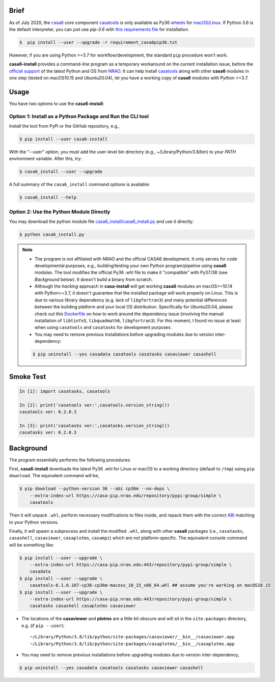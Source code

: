 Brief
=====

As of July 2020, the `casa6 <https://ui.adsabs.harvard.edu/abs/2019arXiv191209439R/abstract>`_ core component `casatools <https://open-bitbucket.nrao.edu/projects/CASA/repos/casa6/browse>`_ is only available as Py36 `wheels <https://packaging.python.org/discussions/wheel-vs-egg>`_ for `macOS/Linux <https://casa-pip.nrao.edu/#browse/browse:pypi-group:casatools>`_.
If Python 3.6 is the default interpreter, you can just use `pip-3.6` with `this requirements file <https://github.com/r-xue/casa6-docker/blob/master/requirements_casa6pip36.txt>`_ for installation.

.. code-block:: console

    $  pip install --user --upgrade -r requirement_casa6pip36.txt

However, if you are using Python >=3.7 for workflow/development, the standard ``pip`` procedure won't work.

**casa6-install** provides a command-line program as a temporary workaround on the current installation issue, before the `official support <https://pypi.org/project/casatools/>`_ of the latest Python and OS from `NRAO <https://casa.nrao.edu/casadocs/casa-5.6.0/introduction/casa6-installation-and-usage>`_.
It can help install `casatools`_ along with other **casa6** modules in one step (tested on macOS10.15 and Ubuntu20.04), let you have a working copy of **casa6** modules with Python >=3.7.


Usage
=====

You have two options to use the **casa6-install**:

Option 1: Install as a Python Package and Run the CLI tool 
----------------------------------------------------------

Install the tool from PyPi or the GitHub repository, e.g., 

.. code-block:: console

    $ pip install --user casa6-install

With the "--user" option, you must add the user-level bin directory (e.g., ~/Library/Python/3.8/bin) to your `PATH` environment variable. After this, try:

.. code-block:: console

    $ casa6_install --user --upgrade

A full summary of the ``casa6_install`` command options is available:

.. code-block:: console

    $ casa6_install --help

Option 2: Use the Python Module Directly
----------------------------------------

You may download the python module file `casa6_install/casa6_install.py <casa6_install/casa6_install.py>`_ and use it directly:

.. code-block:: console

    $ python casa6_install.py


.. note::

    - The program is not affiliated with NRAO and the official CASA6 development. It only serves for code developmental purposes, e.g., building/testing your own Python program/pipeline using **casa6** modules. The tool modifies the official Py36 .whl file to make it "compatible" with Py37/38 (see *Background* below). It doesn't build a binary from scratch.

    - Although the *hacking* approach in **casa-install** will get working **casa6** modules on macOS>=10.14 with Python>=3.7, it doesn't guarantee that the installed package will work properly on Linux. This is due to various library dependency (e.g. lack of ``libgfortran3``) and many potential differences between the building platform and your local OS distribution. Specifically for Ubuntu20.04, please check out this `Dockerfile <https://github.com/r-xue/casa6-docker/blob/master/Dockerfile>`_ on how to work around the dependency issue (involving the manual installation of ``libtinfo5``, ``libquadmath0``, ``libgfortran3``). For this moment, I found no issue at least when using ``casatools`` and ``casatasks`` for development purposes.

    - You may need to remove previous installations before upgrading modules due to version inter-dependency:
    .. code-block:: console

        $ pip uninstall --yes casadata casatools casatasks casaviewer casashell

Smoke Test
==========

.. code-block:: python

    In [1]: import casatasks, casatools
    
    In [2]: print('casatools ver:',casatools.version_string())
    casatools ver: 6.2.0.3

    In [3]: print('casatasks ver:',casatasks.version_string())
    casatasks ver: 6.2.0.3


Background
==========

The program essentially performs the following procedures:

First, **casa6-install** downloads the latest Py36 .whl for Linux or macOS to a working directory (default to ``/tmp``) using ``pip download``. 
The equivalent command will be,

.. _pip download: https://pip.pypa.io/en/stable/reference/pip_download/

.. code-block:: console

    $ pip download --python-version 36 --abi cp36m --no-deps \
        --extra-index-url https://casa-pip.nrao.edu/repository/pypi-group/simple \
        casatools

Then it will unpack ``.whl``, perform necessary modifications to files inside, and repack them with the correct `ABI <https://www.python.org/dev/peps/pep-3149>`_ matching to your Python versions.

Finally, it will spawn a subprocess and install the modified ``.whl``, along with other **casa6** packages (i.e., ``casatasks``, ``casashell``, ``casaviewer``, ``casaplotms``, ``casampi``) which are not platform-specific.
The equivalent console command will be something like:

.. code-block:: console

    $ pip install --user --upgrade \
        --extra-index-url https://casa-pip.nrao.edu:443/repository/pypi-group/simple \
        casadata
    $ pip install --user --upgrade \
        casatools-6.1.0.107-cp36-cp36m-macosx_10_15_x86_64.whl ## assume you're working on macOS10.15
    $ pip install --user --upgrade \
        --extra-index-url https://casa-pip.nrao.edu:443/repository/pypi-group/simple \
        casatasks casashell casaplotms casaviewer 

+ The locations of the **casaviewer** and **plotms** are a little bit obscure and will sit in the ``site-packages`` directory, e.g. (if ``pip --user``)::

    ~/Library/Python/3.8/lib/python/site-packages/casaviewer/__bin__/casaviewer.app
    ~/Library/Python/3.8/lib/python/site-packages/casaplotms/__bin__/casaplotms.app

+ You may need to remove previous installations before upgrading modules due to version inter-dependency,

.. code-block:: console

    $ pip uninstall --yes casadata casatools casatasks casaviewer casashell

